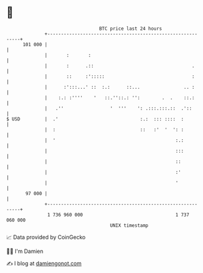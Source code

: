 * 👋

#+begin_example
                                     BTC price last 24 hours                    
                 +------------------------------------------------------------+ 
         101 000 |                                                            | 
                 |       :       :                                            | 
                 |       :      .::                                    .      | 
                 |       ::     :':::::                                :      | 
                 |      :':::...' ::  :.:      ::...                .. :      | 
                 |    :.: :''''    '   ::.''::.: '':        .  .    ::.:      | 
                 |   .''                 '  '''    ': .:::.:::.::  .'::       | 
   $ USD         |  .'                              :.:  ::: ::::  :          | 
                 |  :                               ::   :'  '  ': :          | 
                 |  '                                            :.:          | 
                 |                                               :::          | 
                 |                                               ::           | 
                 |                                               :'           | 
                 |                                               '            | 
          97 000 |                                                            | 
                 +------------------------------------------------------------+ 
                  1 736 960 000                                  1 737 060 000  
                                         UNIX timestamp                         
#+end_example
📈 Data provided by CoinGecko

🧑‍💻 I'm Damien

✍️ I blog at [[https://www.damiengonot.com][damiengonot.com]]
